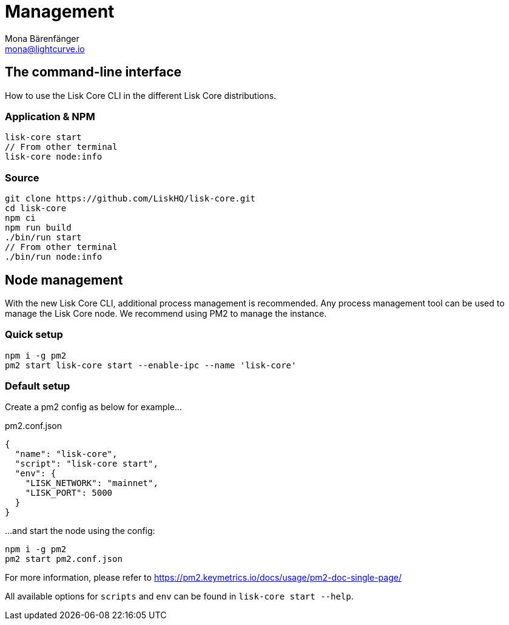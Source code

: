 = Management
Mona Bärenfänger <mona@lightcurve.io>
:description: Links for the guides and references required for the management of Lisk Core.

:url_binary: management/application.adoc
:url_commander: management/commander.adoc
:url_docker: management/docker.adoc
:url_source: management/source.adoc

////
The management section includes guides and references regarding the configuration and management of Lisk Core. It provides a command reference specific for each distribution, including many further useful guides. For example,
how to enable forging and also how to control the API access of a node.


1. xref:{url_binary}[*Application commands*] -  This is the easiest installation to complete as it is automated and is also the default configuration.
2. xref:{url_commander}[*Commander application commands*] -   The Lisk Commander offers an alternative method to install and further manage Lisk Core.
3. xref:{url_docker}[*Docker image commands*] -  Docker provides the options to run Lisk nodes on other platforms.
4. xref:{url_source}[*Source code commands*] -  This offers the user the possibility to develop on the Lisk Core codebase, and has an extensive test suite which can provide the advanced user and developers the possibility to use the latest codebase.

Furthermore, once the desired installation is completed, then controlling the application access is also covered in this section, together with the network specific configuration possibilities, and   how to check, enable and disable forging.
In addition, how to activate the log levels including their destinations and rotation, coupled with finally describing how to set up a secure ssl connection concludes this management overview description.


After reading this section the node setup guide for the required distribution is covered further in the Setup section.
////

== The command-line interface

How to use the Lisk Core CLI in the different Lisk Core distributions.

=== Application & NPM

[source,bash]
----
lisk-core start
// From other terminal
lisk-core node:info
----

=== Source

[source,bash]
----
git clone https://github.com/LiskHQ/lisk-core.git
cd lisk-core
npm ci
npm run build
./bin/run start
// From other terminal
./bin/run node:info
----

== Node management

With the new Lisk Core CLI, additional process management is recommended.
Any process management tool can be used to manage the Lisk Core node.
We recommend using PM2 to manage the instance.

=== Quick setup

[source,bash]
----
npm i -g pm2
pm2 start lisk-core start --enable-ipc --name 'lisk-core'
----

=== Default setup

Create a pm2 config as below for example...

.pm2.conf.json
[source,json]
----
{
  "name": "lisk-core",
  "script": "lisk-core start",
  "env": {
    "LISK_NETWORK": "mainnet",
    "LISK_PORT": 5000
  }
}
----

...and start the node using the config:

[source,bash]
----
npm i -g pm2
pm2 start pm2.conf.json
----

For more information, please refer to https://pm2.keymetrics.io/docs/usage/pm2-doc-single-page/

All available options for `scripts` and `env` can be found in `lisk-core start --help`.
